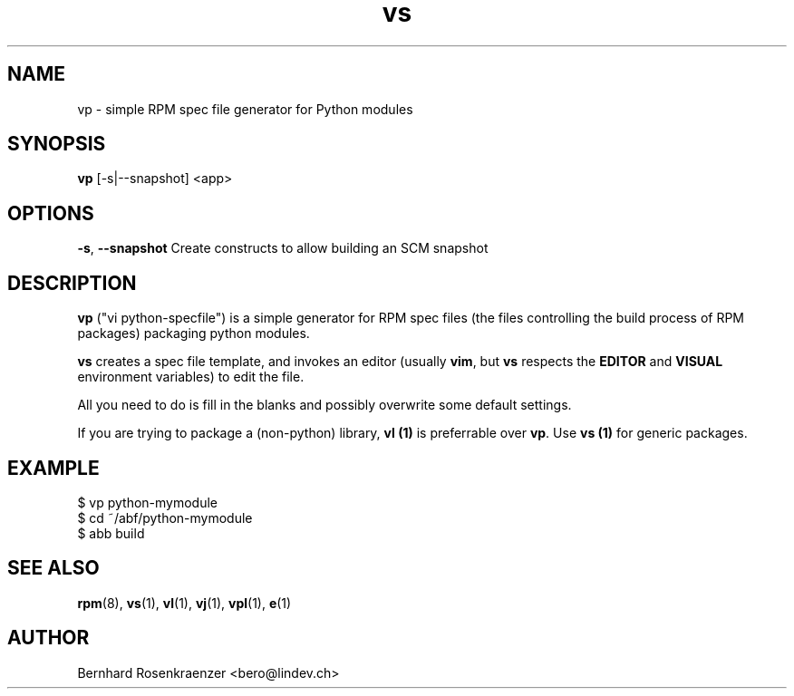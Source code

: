 .TH vs 1 "Feb  6, 2021" "OpenMandriva" "Developer Tools"
.SH NAME
vp \- simple RPM spec file generator for Python modules
.SH SYNOPSIS
.br
.B vp
[-s|--snapshot]
<app>
.SH OPTIONS
.BI \-s\fR,\ \fB\-\-snapshot
Create constructs to allow building an SCM snapshot
.SH DESCRIPTION
\fBvp\fR ("vi python-specfile") is a simple generator for RPM spec files (the
files controlling the build process of RPM packages) packaging python modules.
.PP
\fBvs\fR creates a spec file template, and invokes an editor (usually
\fBvim\fR, but \fBvs\fR respects the \fBEDITOR\fR and \fBVISUAL\fR environment
variables) to edit the file.
.PP
All you need to do is fill in the blanks and possibly overwrite some default
settings.
.PP
If you are trying to package a (non-python) library, \fBvl (1)\fR is preferrable over
\fBvp\fR. Use \fBvs (1)\fR for generic packages.
.SH EXAMPLE
.SP
.NF
  $ vp python-mymodule
.br
  $ cd ~/abf/python-mymodule
.br
  $ abb build
.FI
.PD
.SH "SEE ALSO"
.BR rpm (8),
.BR vs (1),
.BR vl (1),
.BR vj (1),
.BR vpl (1),
.BR e (1)

.SH AUTHOR
.nf
Bernhard Rosenkraenzer <bero@lindev.ch>
.fi
